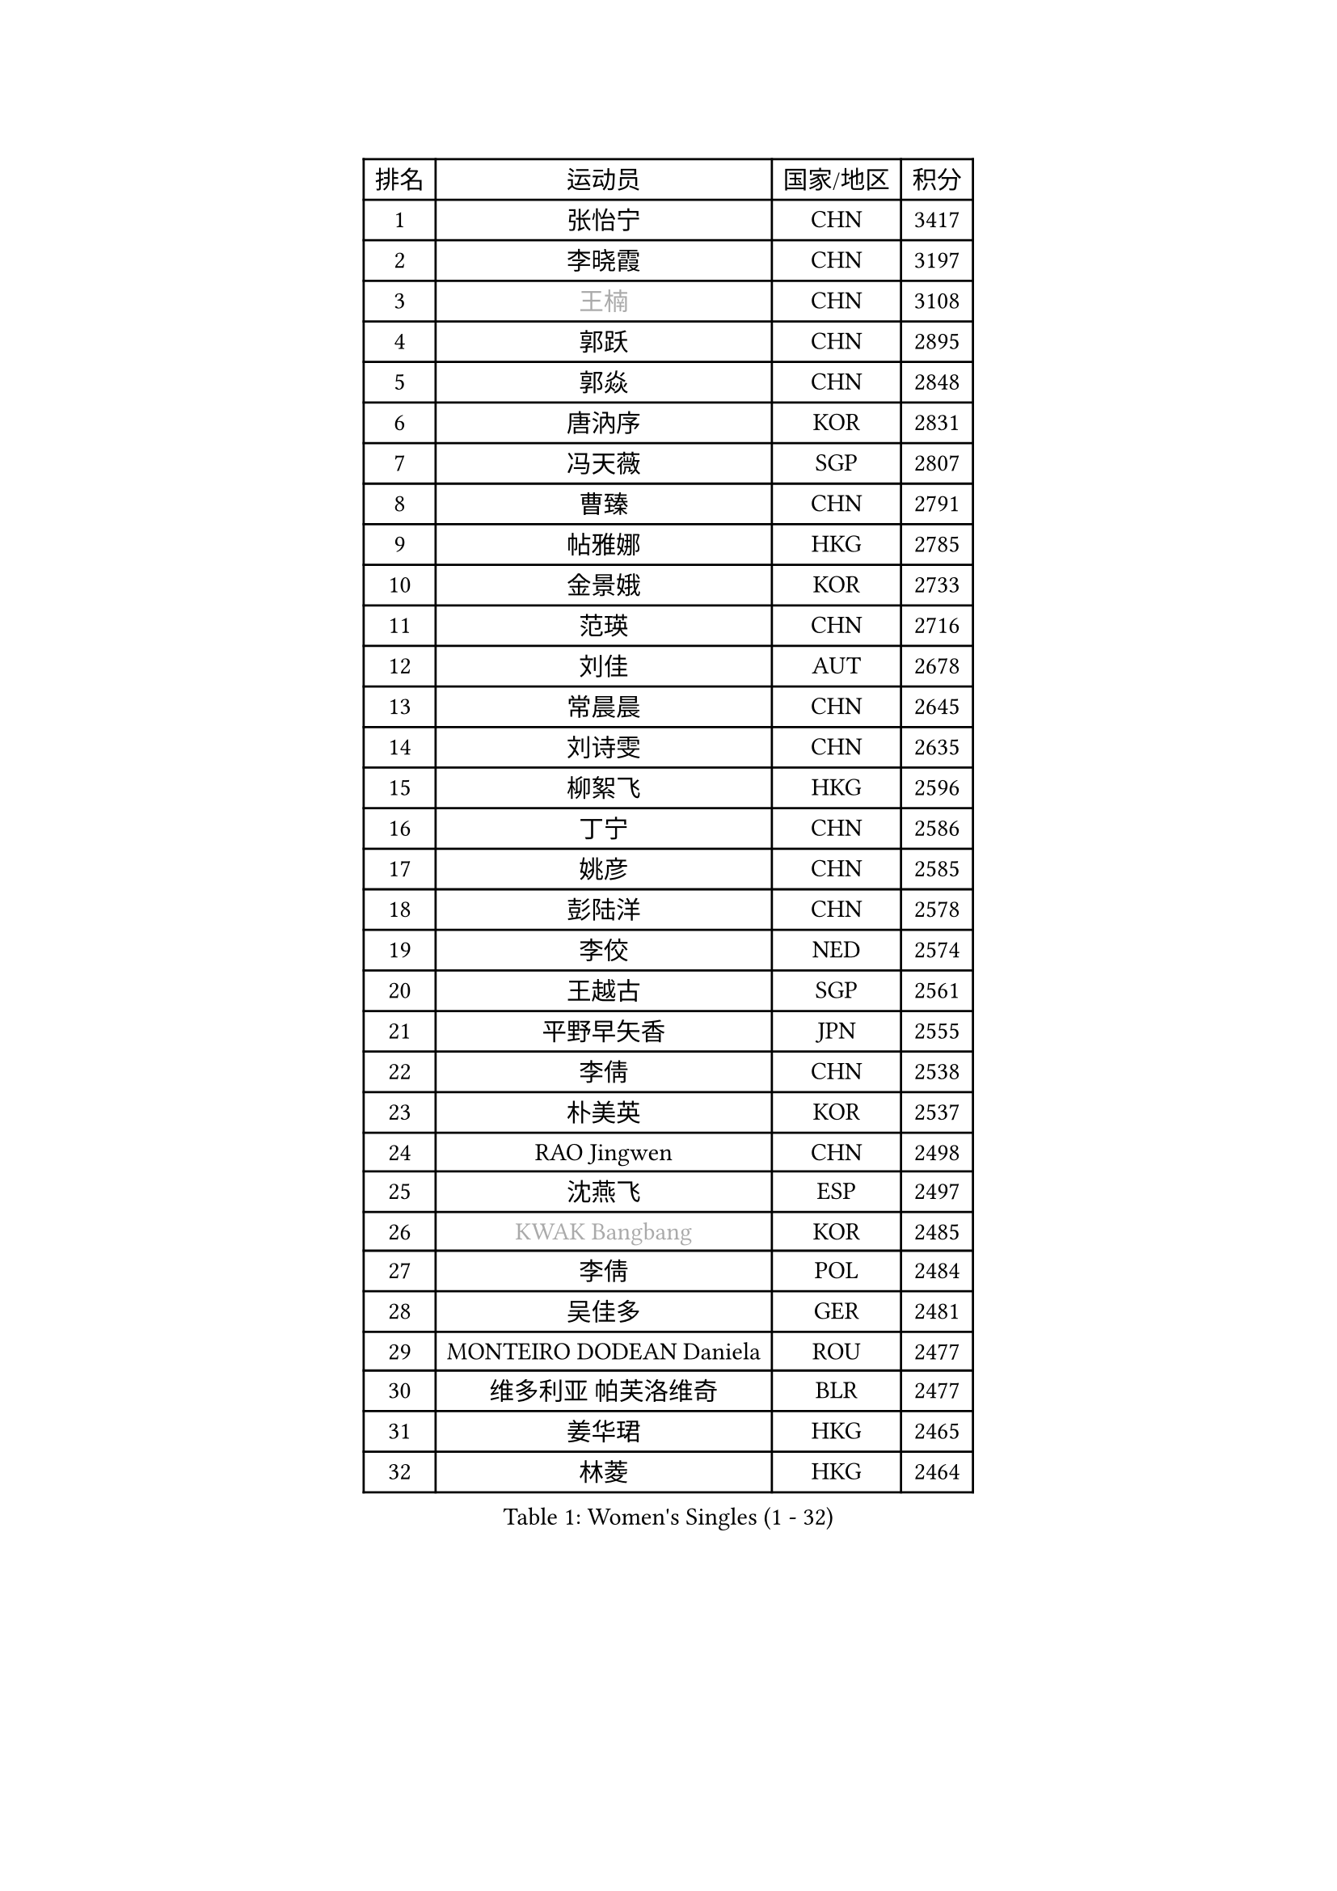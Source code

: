 
#set text(font: ("Courier New", "NSimSun"))
#figure(
  caption: "Women's Singles (1 - 32)",
    table(
      columns: 4,
      [排名], [运动员], [国家/地区], [积分],
      [1], [张怡宁], [CHN], [3417],
      [2], [李晓霞], [CHN], [3197],
      [3], [#text(gray, "王楠")], [CHN], [3108],
      [4], [郭跃], [CHN], [2895],
      [5], [郭焱], [CHN], [2848],
      [6], [唐汭序], [KOR], [2831],
      [7], [冯天薇], [SGP], [2807],
      [8], [曹臻], [CHN], [2791],
      [9], [帖雅娜], [HKG], [2785],
      [10], [金景娥], [KOR], [2733],
      [11], [范瑛], [CHN], [2716],
      [12], [刘佳], [AUT], [2678],
      [13], [常晨晨], [CHN], [2645],
      [14], [刘诗雯], [CHN], [2635],
      [15], [柳絮飞], [HKG], [2596],
      [16], [丁宁], [CHN], [2586],
      [17], [姚彦], [CHN], [2585],
      [18], [彭陆洋], [CHN], [2578],
      [19], [李佼], [NED], [2574],
      [20], [王越古], [SGP], [2561],
      [21], [平野早矢香], [JPN], [2555],
      [22], [李倩], [CHN], [2538],
      [23], [朴美英], [KOR], [2537],
      [24], [RAO Jingwen], [CHN], [2498],
      [25], [沈燕飞], [ESP], [2497],
      [26], [#text(gray, "KWAK Bangbang")], [KOR], [2485],
      [27], [李倩], [POL], [2484],
      [28], [吴佳多], [GER], [2481],
      [29], [MONTEIRO DODEAN Daniela], [ROU], [2477],
      [30], [维多利亚 帕芙洛维奇], [BLR], [2477],
      [31], [姜华珺], [HKG], [2465],
      [32], [林菱], [HKG], [2464],
    )
  )#pagebreak()

#set text(font: ("Courier New", "NSimSun"))
#figure(
  caption: "Women's Singles (33 - 64)",
    table(
      columns: 4,
      [排名], [运动员], [国家/地区], [积分],
      [33], [LI Chunli], [NZL], [2443],
      [34], [塔玛拉 鲍罗斯], [CRO], [2436],
      [35], [克里斯蒂娜 托特], [HUN], [2426],
      [36], [高军], [USA], [2405],
      [37], [李洁], [NED], [2401],
      [38], [SUN Jin], [CHN], [2391],
      [39], [JIA Jun], [CHN], [2388],
      [40], [李恩姬], [KOR], [2364],
      [41], [福原爱], [JPN], [2358],
      [42], [吴雪], [DOM], [2355],
      [43], [于梦雨], [SGP], [2352],
      [44], [伊丽莎白 萨玛拉], [ROU], [2332],
      [45], [#text(gray, "MIROU Maria")], [GRE], [2331],
      [46], [李佳薇], [SGP], [2330],
      [47], [WANG Chen], [CHN], [2321],
      [48], [KRAVCHENKO Marina], [ISR], [2308],
      [49], [FEHER Gabriela], [SRB], [2306],
      [50], [CHEN TONG Fei-Ming], [TPE], [2297],
      [51], [冯亚兰], [CHN], [2293],
      [52], [JEON Hyekyung], [KOR], [2288],
      [53], [YAN Chimei], [SMR], [2287],
      [54], [FUJINUMA Ai], [JPN], [2281],
      [55], [LI Xue], [FRA], [2280],
      [56], [FUHRER Monika], [SUI], [2276],
      [57], [YIP Lily], [USA], [2274],
      [58], [石垣优香], [JPN], [2271],
      [59], [HIURA Reiko], [JPN], [2260],
      [60], [KIM Jong], [PRK], [2254],
      [61], [MOCROUSOV Elena], [MDA], [2250],
      [62], [GATINSKA Katalina], [BUL], [2236],
      [63], [KOMWONG Nanthana], [THA], [2236],
      [64], [ODOROVA Eva], [SVK], [2235],
    )
  )#pagebreak()

#set text(font: ("Courier New", "NSimSun"))
#figure(
  caption: "Women's Singles (65 - 96)",
    table(
      columns: 4,
      [排名], [运动员], [国家/地区], [积分],
      [65], [倪夏莲], [LUX], [2233],
      [66], [TASEI Mikie], [JPN], [2230],
      [67], [PASKAUSKIENE Ruta], [LTU], [2230],
      [68], [FERLIANA Christine], [INA], [2217],
      [69], [木子], [CHN], [2215],
      [70], [SCHALL Elke], [GER], [2214],
      [71], [侯美玲], [TUR], [2197],
      [72], [YU Kwok See], [HKG], [2197],
      [73], [TIMINA Elena], [NED], [2195],
      [74], [单晓娜], [GER], [2194],
      [75], [ONO Shiho], [JPN], [2193],
      [76], [STEFANOVA Nikoleta], [ITA], [2193],
      [77], [#text(gray, "ASENOVA Tanya")], [BUL], [2188],
      [78], [#text(gray, "JIAO Yongli")], [ESP], [2188],
      [79], [福冈春菜], [JPN], [2188],
      [80], [KONISHI An], [JPN], [2186],
      [81], [PAOVIC Sandra], [CRO], [2182],
      [82], [YAMANASHI Yuri], [JPN], [2180],
      [83], [TIKHOMIROVA Anna], [RUS], [2176],
      [84], [MA Chao In], [MAC], [2167],
      [85], [BOLLMEIER Nadine], [GER], [2165],
      [86], [SIBLEY Kelly], [ENG], [2165],
      [87], [TAN Wenling], [ITA], [2165],
      [88], [LU Yun-Feng], [TPE], [2165],
      [89], [#text(gray, "YAN Xiaoshan")], [POL], [2160],
      [90], [KIM Kyungha], [KOR], [2160],
      [91], [PAVLOVICH Veronika], [BLR], [2157],
      [92], [石川佳纯], [JPN], [2150],
      [93], [BILENKO Tetyana], [UKR], [2144],
      [94], [HUANG Yi-Hua], [TPE], [2144],
      [95], [JEE Minhyung], [AUS], [2139],
      [96], [张墨], [CAN], [2139],
    )
  )#pagebreak()

#set text(font: ("Courier New", "NSimSun"))
#figure(
  caption: "Women's Singles (97 - 128)",
    table(
      columns: 4,
      [排名], [运动员], [国家/地区], [积分],
      [97], [XIAN Yifang], [FRA], [2138],
      [98], [郑怡静], [TPE], [2137],
      [99], [乔治娜 波塔], [HUN], [2137],
      [100], [#text(gray, "TODOROVIC Biljana")], [SLO], [2131],
      [101], [HAPONOVA Hanna], [UKR], [2130],
      [102], [EKHOLM Matilda], [SWE], [2130],
      [103], [文佳], [CHN], [2129],
      [104], [KO Somi], [KOR], [2129],
      [105], [MOLNAR Cornelia], [CRO], [2127],
      [106], [SKOV Mie], [DEN], [2119],
      [107], [#text(gray, "KOSTROMINA Tatyana")], [BLR], [2119],
      [108], [MA Wenting], [NOR], [2117],
      [109], [#text(gray, "TAN Paey Fern")], [SGP], [2113],
      [110], [KIM Junghyun], [KOR], [2111],
      [111], [SOLJA Amelie], [AUT], [2111],
      [112], [PETROVA Detelina], [BUL], [2111],
      [113], [YOON Sunae], [KOR], [2110],
      [114], [孙蓓蓓], [SGP], [2110],
      [115], [KASABOVA Asya], [BUL], [2107],
      [116], [PROKHOROVA Yulia], [RUS], [2103],
      [117], [ERDELJI Anamaria], [SRB], [2102],
      [118], [石贺净], [KOR], [2102],
      [119], [#text(gray, "SIA Mee Mee")], [BRU], [2101],
      [120], [RAMIREZ Sara], [ESP], [2100],
      [121], [文炫晶], [KOR], [2096],
      [122], [PARK Seonghye], [KOR], [2092],
      [123], [若宫三纱子], [JPN], [2090],
      [124], [PESOTSKA Margaryta], [UKR], [2090],
      [125], [#text(gray, "KOTIKHINA Irina")], [RUS], [2089],
      [126], [FUJII Yuko], [JPN], [2089],
      [127], [NTOULAKI Ekaterina], [GRE], [2087],
      [128], [BARTHEL Zhenqi], [GER], [2086],
    )
  )